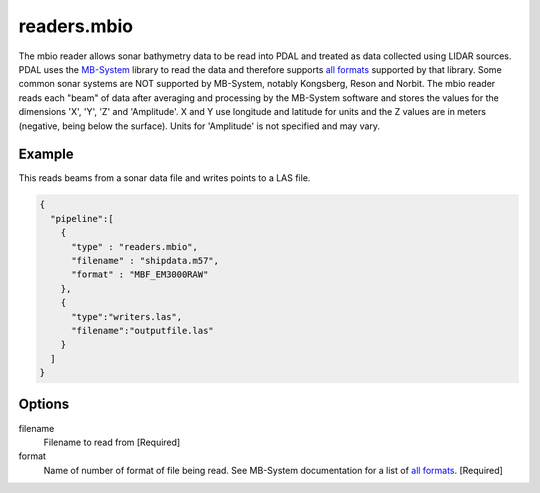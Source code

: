 .. _readers.mbio:

readers.mbio
============

The mbio reader allows sonar bathymetry data to be read into PDAL and
treated as data collected using LIDAR sources.  PDAL uses the `MB-System`_
library to read the data and therefore supports `all formats`_ supported by
that library.  Some common sonar systems are NOT supported by MB-System,
notably Kongsberg, Reson and Norbit.  The mbio reader reads each "beam"
of data after averaging and processing by the MB-System software and stores
the values for the dimensions 'X', 'Y', 'Z' and 'Amplitude'.  X and Y use
longitude and latitude for units and the Z values are in meters (negative,
being below the surface).  Units for 'Amplitude' is not specified and may
vary.


Example
-------

This reads beams from a sonar data file and writes points to a LAS file.

.. code-block:: json

    {
      "pipeline":[
        {
          "type" : "readers.mbio",
          "filename" : "shipdata.m57",
          "format" : "MBF_EM3000RAW"
        },
        {
          "type":"writers.las",
          "filename":"outputfile.las"
        }
      ]
    }


Options
-------

filename
  Filename to read from [Required]

format
  Name of number of format of file being read.  See MB-System documentation
  for a list of `all formats`_. [Required]


.. _MB-System: http://www.ldeo.columbia.edu/res/pi/MB-System/

.. _all formats: https://www.ldeo.columbia.edu/res/pi/MB-System/html/mbio.html#lbAI
